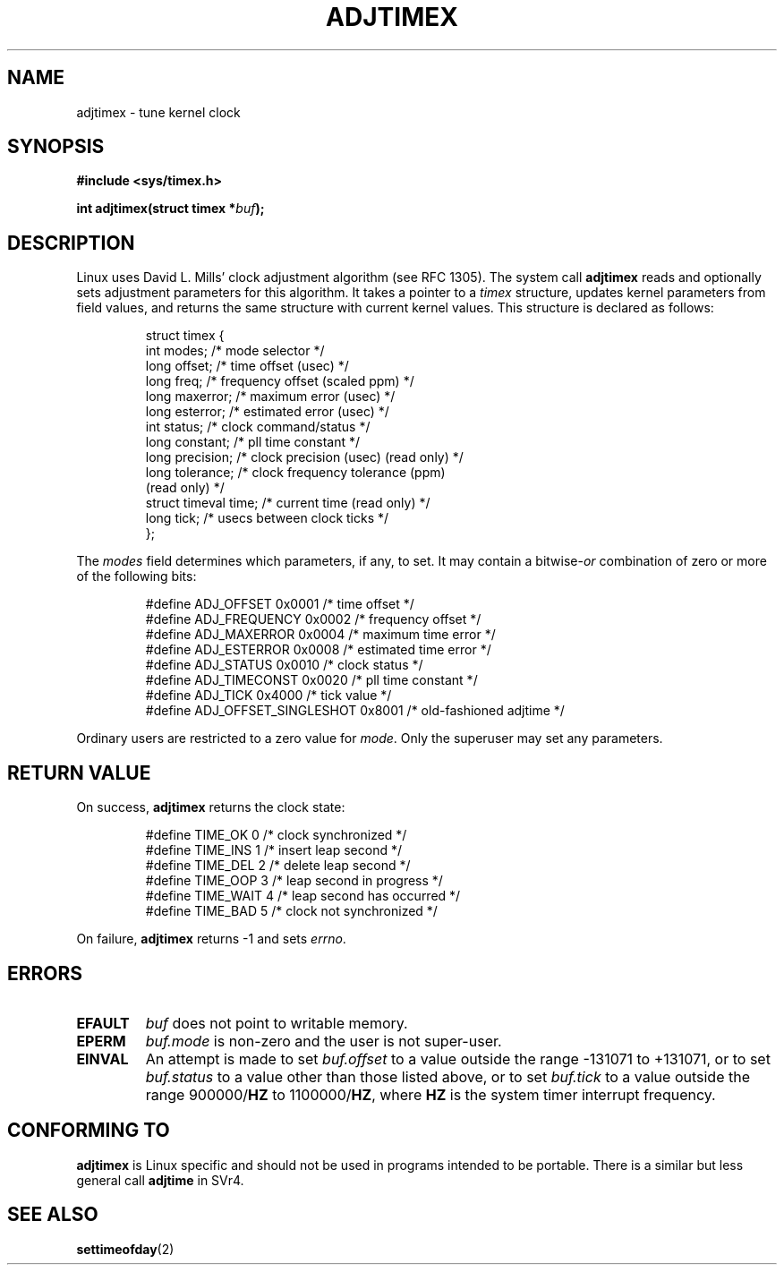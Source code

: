 .\" Hey Emacs! This file is -*- nroff -*- source.
.\"
.\" Copyright (c) 1995 Michael Chastain (mec@shell.portal.com), 15 April 1995.
.\"
.\" This is free documentation; you can redistribute it and/or
.\" modify it under the terms of the GNU General Public License as
.\" published by the Free Software Foundation; either version 2 of
.\" the License, or (at your option) any later version.
.\"
.\" The GNU General Public License's references to "object code"
.\" and "executables" are to be interpreted as the output of any
.\" document formatting or typesetting system, including
.\" intermediate and printed output.
.\"
.\" This manual is distributed in the hope that it will be useful,
.\" but WITHOUT ANY WARRANTY; without even the implied warranty of
.\" MERCHANTABILITY or FITNESS FOR A PARTICULAR PURPOSE.  See the
.\" GNU General Public License for more details.
.\"
.\" You should have received a copy of the GNU General Public
.\" License along with this manual; if not, write to the Free
.\" Software Foundation, Inc., 59 Temple Place, Suite 330, Boston, MA 02111,
.\" USA.
.\"
.\" Modified Fri Jan 31 16:11:17 1997 by Eric S. Raymond <esr@thyrsus.com>
.\" Modified Wed Jul 30 14:25:16 1997 by Paul Slootman <paul@wurtel.demon.nl>
.\"
.TH ADJTIMEX 2 1997-07-30 "Linux 2.0" "Linux Programmer's Manual"
.SH NAME
adjtimex \- tune kernel clock
.SH SYNOPSIS
.B #include <sys/timex.h>
.sp
.BI "int adjtimex(struct timex *" "buf" ");"
.SH DESCRIPTION
Linux uses David L. Mills' clock adjustment algorithm (see RFC 1305).
The system call
.B adjtimex
reads and optionally sets adjustment parameters for this algorithm.
It takes a pointer to a
.I timex 
structure, updates kernel parameters from field values,
and returns the same structure with current kernel values.
This structure is declared as follows:
.PP
.RS
.nf
struct timex {
    int modes;           /* mode selector */
    long offset;         /* time offset (usec) */
    long freq;           /* frequency offset (scaled ppm) */
    long maxerror;       /* maximum error (usec) */
    long esterror;       /* estimated error (usec) */
    int status;          /* clock command/status */
    long constant;       /* pll time constant */
    long precision;      /* clock precision (usec) (read only) */
    long tolerance;      /* clock frequency tolerance (ppm)
                            (read only) */
    struct timeval time; /* current time (read only) */
    long tick;           /* usecs between clock ticks */
};
.fi
.RE
.PP
The
.I modes
field determines which parameters, if any, to set.
It may contain a
.RI bitwise- or
combination of zero or more of the following bits:
.PP
.RS
.nf
#define ADJ_OFFSET            0x0001 /* time offset */
#define ADJ_FREQUENCY         0x0002 /* frequency offset */
#define ADJ_MAXERROR          0x0004 /* maximum time error */
#define ADJ_ESTERROR          0x0008 /* estimated time error */
#define ADJ_STATUS            0x0010 /* clock status */
#define ADJ_TIMECONST         0x0020 /* pll time constant */
#define ADJ_TICK              0x4000 /* tick value */
#define ADJ_OFFSET_SINGLESHOT 0x8001 /* old-fashioned adjtime */
.fi
.RE
.PP
Ordinary users are restricted to a zero value for
.IR mode .
Only the superuser may set any parameters.
.br
.ne 12v
.SH "RETURN VALUE"
On success,
.B adjtimex
returns the clock state:
.PP
.RS
.nf
#define TIME_OK   0 /* clock synchronized */
#define TIME_INS  1 /* insert leap second */
#define TIME_DEL  2 /* delete leap second */
#define TIME_OOP  3 /* leap second in progress */
#define TIME_WAIT 4 /* leap second has occurred */
#define TIME_BAD  5 /* clock not synchronized */
.fi
.RE
.PP
On failure,
.B adjtimex
returns \-1 and sets
.IR errno .
.SH ERRORS
.TP
.B EFAULT
.I buf
does not point to writable memory.
.TP
.B EPERM
.I buf.mode
is non-zero and the user is not super-user.
.TP
.B EINVAL
An attempt is made to set
.I buf.offset
to a value outside the range \-131071 to +131071,
or to set
.I buf.status
to a value other than those listed above,
or to set
.I buf.tick
to a value outside the range 
.RB 900000/ HZ
to 
.RB 1100000/ HZ ,
where
.B HZ
is the system timer interrupt frequency.
.SH "CONFORMING TO"
\fBadjtimex\fP is Linux specific and should not be used in programs
intended to be portable.  There is a similar but less general call 
\fBadjtime\fR in SVr4.
.SH "SEE ALSO"
.BR settimeofday (2)

